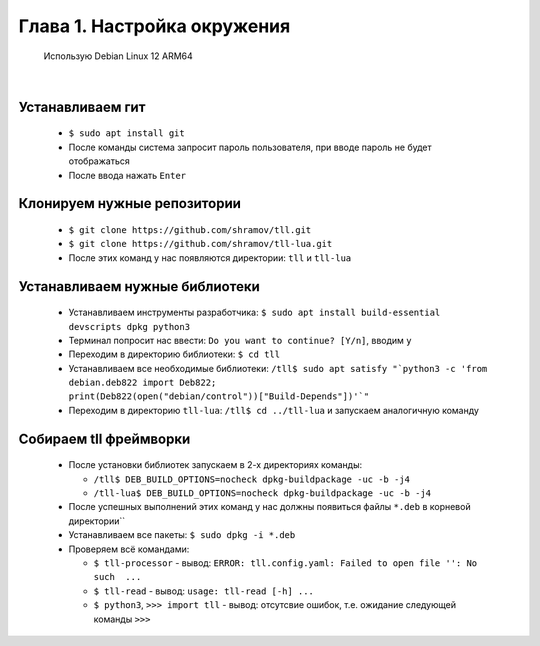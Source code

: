 Глава 1. Настройка окружения
----------------------------
  

 Использую Debian Linux 12 ARM64


|



Устанавливаем гит
^^^^^^^^^^^^^^^^^

  - ``$ sudo apt install git``
  - После команды система запросит пароль пользователя, при вводе пароль не будет отображаться
  - После ввода нажать ``Enter``



Клонируем нужные репозитории
^^^^^^^^^^^^^^^^^^^^^^^^^^^^

  - ``$ git clone https://github.com/shramov/tll.git``
  - ``$ git clone https://github.com/shramov/tll-lua.git``
  - После этих команд у нас появляются директории: ``tll`` и ``tll-lua``



Устанавливаем нужные библиотеки
^^^^^^^^^^^^^^^^^^^^^^^^^^^^^^^

  - Устанавливаем инструменты разработчика: ``$ sudo apt install build-essential devscripts dpkg python3``
  - Терминал попросит нас ввести: ``Do you want to continue? [Y/n]``, вводим ``y``
  - Переходим в директорию библиотеки: ``$ cd tll``
  - Устанавливаем все необходимые библиотеки: ``/tll$ sudo apt satisfy "`python3 -c 'from debian.deb822 import Deb822; print(Deb822(open("debian/control"))["Build-Depends"])'`"``
  - Переходим в директорию ``tll-lua``: ``/tll$ cd ../tll-lua`` и запускаем аналогичную команду
 


Собираем tll фреймворки
^^^^^^^^^^^^^^^^^^^^^^^

  - После установки библиотек запускаем в 2-х директориях команды: 

    - ``/tll$ DEB_BUILD_OPTIONS=nocheck dpkg-buildpackage -uc -b -j4``
    - ``/tll-lua$ DEB_BUILD_OPTIONS=nocheck dpkg-buildpackage -uc -b -j4``
  - После успешных выполнений этих команд у нас должны появиться файлы ``*.deb`` в корневой директории``
  - Устанавливаем все пакеты: ``$ sudo dpkg -i *.deb``
  - Проверяем всё командами: 

    - ``$ tll-processor`` - вывод: ``ERROR: tll.config.yaml: Failed to open file '': No such  ...``
    - ``$ tll-read`` - вывод: ``usage: tll-read [-h] ...``
    - ``$ python3``, ``>>> import tll`` - вывод: отсутсвие ошибок, т.е. ожидание следующей команды ``>>>``